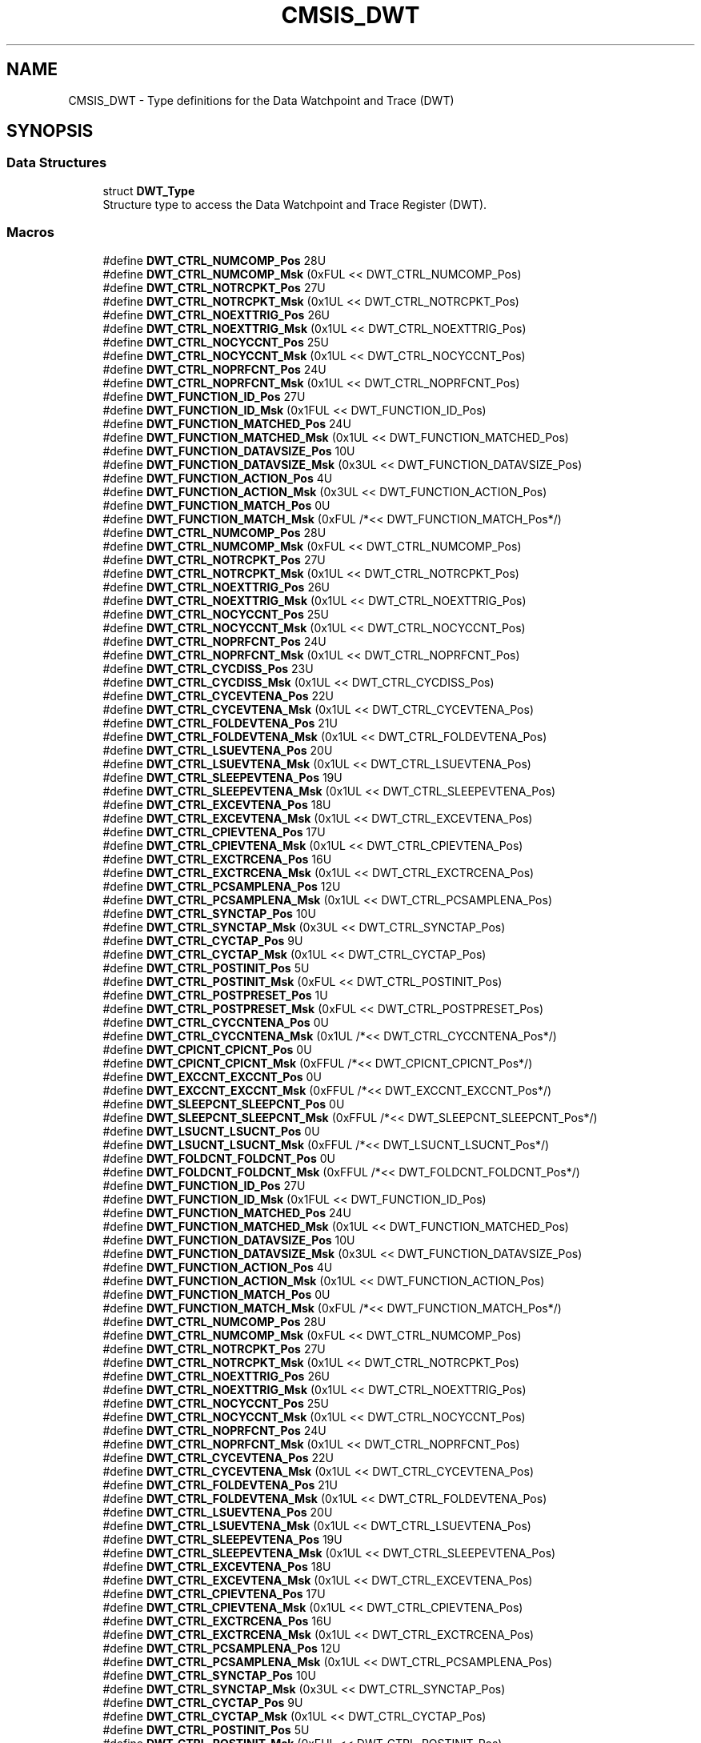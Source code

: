 .TH "CMSIS_DWT" 3 "Mon Sep 13 2021" "TP2_G1" \" -*- nroff -*-
.ad l
.nh
.SH NAME
CMSIS_DWT \- Type definitions for the Data Watchpoint and Trace (DWT)  

.SH SYNOPSIS
.br
.PP
.SS "Data Structures"

.in +1c
.ti -1c
.RI "struct \fBDWT_Type\fP"
.br
.RI "Structure type to access the Data Watchpoint and Trace Register (DWT)\&. "
.in -1c
.SS "Macros"

.in +1c
.ti -1c
.RI "#define \fBDWT_CTRL_NUMCOMP_Pos\fP   28U"
.br
.ti -1c
.RI "#define \fBDWT_CTRL_NUMCOMP_Msk\fP   (0xFUL << DWT_CTRL_NUMCOMP_Pos)"
.br
.ti -1c
.RI "#define \fBDWT_CTRL_NOTRCPKT_Pos\fP   27U"
.br
.ti -1c
.RI "#define \fBDWT_CTRL_NOTRCPKT_Msk\fP   (0x1UL << DWT_CTRL_NOTRCPKT_Pos)"
.br
.ti -1c
.RI "#define \fBDWT_CTRL_NOEXTTRIG_Pos\fP   26U"
.br
.ti -1c
.RI "#define \fBDWT_CTRL_NOEXTTRIG_Msk\fP   (0x1UL << DWT_CTRL_NOEXTTRIG_Pos)"
.br
.ti -1c
.RI "#define \fBDWT_CTRL_NOCYCCNT_Pos\fP   25U"
.br
.ti -1c
.RI "#define \fBDWT_CTRL_NOCYCCNT_Msk\fP   (0x1UL << DWT_CTRL_NOCYCCNT_Pos)"
.br
.ti -1c
.RI "#define \fBDWT_CTRL_NOPRFCNT_Pos\fP   24U"
.br
.ti -1c
.RI "#define \fBDWT_CTRL_NOPRFCNT_Msk\fP   (0x1UL << DWT_CTRL_NOPRFCNT_Pos)"
.br
.ti -1c
.RI "#define \fBDWT_FUNCTION_ID_Pos\fP   27U"
.br
.ti -1c
.RI "#define \fBDWT_FUNCTION_ID_Msk\fP   (0x1FUL << DWT_FUNCTION_ID_Pos)"
.br
.ti -1c
.RI "#define \fBDWT_FUNCTION_MATCHED_Pos\fP   24U"
.br
.ti -1c
.RI "#define \fBDWT_FUNCTION_MATCHED_Msk\fP   (0x1UL << DWT_FUNCTION_MATCHED_Pos)"
.br
.ti -1c
.RI "#define \fBDWT_FUNCTION_DATAVSIZE_Pos\fP   10U"
.br
.ti -1c
.RI "#define \fBDWT_FUNCTION_DATAVSIZE_Msk\fP   (0x3UL << DWT_FUNCTION_DATAVSIZE_Pos)"
.br
.ti -1c
.RI "#define \fBDWT_FUNCTION_ACTION_Pos\fP   4U"
.br
.ti -1c
.RI "#define \fBDWT_FUNCTION_ACTION_Msk\fP   (0x3UL << DWT_FUNCTION_ACTION_Pos)"
.br
.ti -1c
.RI "#define \fBDWT_FUNCTION_MATCH_Pos\fP   0U"
.br
.ti -1c
.RI "#define \fBDWT_FUNCTION_MATCH_Msk\fP   (0xFUL /*<< DWT_FUNCTION_MATCH_Pos*/)"
.br
.ti -1c
.RI "#define \fBDWT_CTRL_NUMCOMP_Pos\fP   28U"
.br
.ti -1c
.RI "#define \fBDWT_CTRL_NUMCOMP_Msk\fP   (0xFUL << DWT_CTRL_NUMCOMP_Pos)"
.br
.ti -1c
.RI "#define \fBDWT_CTRL_NOTRCPKT_Pos\fP   27U"
.br
.ti -1c
.RI "#define \fBDWT_CTRL_NOTRCPKT_Msk\fP   (0x1UL << DWT_CTRL_NOTRCPKT_Pos)"
.br
.ti -1c
.RI "#define \fBDWT_CTRL_NOEXTTRIG_Pos\fP   26U"
.br
.ti -1c
.RI "#define \fBDWT_CTRL_NOEXTTRIG_Msk\fP   (0x1UL << DWT_CTRL_NOEXTTRIG_Pos)"
.br
.ti -1c
.RI "#define \fBDWT_CTRL_NOCYCCNT_Pos\fP   25U"
.br
.ti -1c
.RI "#define \fBDWT_CTRL_NOCYCCNT_Msk\fP   (0x1UL << DWT_CTRL_NOCYCCNT_Pos)"
.br
.ti -1c
.RI "#define \fBDWT_CTRL_NOPRFCNT_Pos\fP   24U"
.br
.ti -1c
.RI "#define \fBDWT_CTRL_NOPRFCNT_Msk\fP   (0x1UL << DWT_CTRL_NOPRFCNT_Pos)"
.br
.ti -1c
.RI "#define \fBDWT_CTRL_CYCDISS_Pos\fP   23U"
.br
.ti -1c
.RI "#define \fBDWT_CTRL_CYCDISS_Msk\fP   (0x1UL << DWT_CTRL_CYCDISS_Pos)"
.br
.ti -1c
.RI "#define \fBDWT_CTRL_CYCEVTENA_Pos\fP   22U"
.br
.ti -1c
.RI "#define \fBDWT_CTRL_CYCEVTENA_Msk\fP   (0x1UL << DWT_CTRL_CYCEVTENA_Pos)"
.br
.ti -1c
.RI "#define \fBDWT_CTRL_FOLDEVTENA_Pos\fP   21U"
.br
.ti -1c
.RI "#define \fBDWT_CTRL_FOLDEVTENA_Msk\fP   (0x1UL << DWT_CTRL_FOLDEVTENA_Pos)"
.br
.ti -1c
.RI "#define \fBDWT_CTRL_LSUEVTENA_Pos\fP   20U"
.br
.ti -1c
.RI "#define \fBDWT_CTRL_LSUEVTENA_Msk\fP   (0x1UL << DWT_CTRL_LSUEVTENA_Pos)"
.br
.ti -1c
.RI "#define \fBDWT_CTRL_SLEEPEVTENA_Pos\fP   19U"
.br
.ti -1c
.RI "#define \fBDWT_CTRL_SLEEPEVTENA_Msk\fP   (0x1UL << DWT_CTRL_SLEEPEVTENA_Pos)"
.br
.ti -1c
.RI "#define \fBDWT_CTRL_EXCEVTENA_Pos\fP   18U"
.br
.ti -1c
.RI "#define \fBDWT_CTRL_EXCEVTENA_Msk\fP   (0x1UL << DWT_CTRL_EXCEVTENA_Pos)"
.br
.ti -1c
.RI "#define \fBDWT_CTRL_CPIEVTENA_Pos\fP   17U"
.br
.ti -1c
.RI "#define \fBDWT_CTRL_CPIEVTENA_Msk\fP   (0x1UL << DWT_CTRL_CPIEVTENA_Pos)"
.br
.ti -1c
.RI "#define \fBDWT_CTRL_EXCTRCENA_Pos\fP   16U"
.br
.ti -1c
.RI "#define \fBDWT_CTRL_EXCTRCENA_Msk\fP   (0x1UL << DWT_CTRL_EXCTRCENA_Pos)"
.br
.ti -1c
.RI "#define \fBDWT_CTRL_PCSAMPLENA_Pos\fP   12U"
.br
.ti -1c
.RI "#define \fBDWT_CTRL_PCSAMPLENA_Msk\fP   (0x1UL << DWT_CTRL_PCSAMPLENA_Pos)"
.br
.ti -1c
.RI "#define \fBDWT_CTRL_SYNCTAP_Pos\fP   10U"
.br
.ti -1c
.RI "#define \fBDWT_CTRL_SYNCTAP_Msk\fP   (0x3UL << DWT_CTRL_SYNCTAP_Pos)"
.br
.ti -1c
.RI "#define \fBDWT_CTRL_CYCTAP_Pos\fP   9U"
.br
.ti -1c
.RI "#define \fBDWT_CTRL_CYCTAP_Msk\fP   (0x1UL << DWT_CTRL_CYCTAP_Pos)"
.br
.ti -1c
.RI "#define \fBDWT_CTRL_POSTINIT_Pos\fP   5U"
.br
.ti -1c
.RI "#define \fBDWT_CTRL_POSTINIT_Msk\fP   (0xFUL << DWT_CTRL_POSTINIT_Pos)"
.br
.ti -1c
.RI "#define \fBDWT_CTRL_POSTPRESET_Pos\fP   1U"
.br
.ti -1c
.RI "#define \fBDWT_CTRL_POSTPRESET_Msk\fP   (0xFUL << DWT_CTRL_POSTPRESET_Pos)"
.br
.ti -1c
.RI "#define \fBDWT_CTRL_CYCCNTENA_Pos\fP   0U"
.br
.ti -1c
.RI "#define \fBDWT_CTRL_CYCCNTENA_Msk\fP   (0x1UL /*<< DWT_CTRL_CYCCNTENA_Pos*/)"
.br
.ti -1c
.RI "#define \fBDWT_CPICNT_CPICNT_Pos\fP   0U"
.br
.ti -1c
.RI "#define \fBDWT_CPICNT_CPICNT_Msk\fP   (0xFFUL /*<< DWT_CPICNT_CPICNT_Pos*/)"
.br
.ti -1c
.RI "#define \fBDWT_EXCCNT_EXCCNT_Pos\fP   0U"
.br
.ti -1c
.RI "#define \fBDWT_EXCCNT_EXCCNT_Msk\fP   (0xFFUL /*<< DWT_EXCCNT_EXCCNT_Pos*/)"
.br
.ti -1c
.RI "#define \fBDWT_SLEEPCNT_SLEEPCNT_Pos\fP   0U"
.br
.ti -1c
.RI "#define \fBDWT_SLEEPCNT_SLEEPCNT_Msk\fP   (0xFFUL /*<< DWT_SLEEPCNT_SLEEPCNT_Pos*/)"
.br
.ti -1c
.RI "#define \fBDWT_LSUCNT_LSUCNT_Pos\fP   0U"
.br
.ti -1c
.RI "#define \fBDWT_LSUCNT_LSUCNT_Msk\fP   (0xFFUL /*<< DWT_LSUCNT_LSUCNT_Pos*/)"
.br
.ti -1c
.RI "#define \fBDWT_FOLDCNT_FOLDCNT_Pos\fP   0U"
.br
.ti -1c
.RI "#define \fBDWT_FOLDCNT_FOLDCNT_Msk\fP   (0xFFUL /*<< DWT_FOLDCNT_FOLDCNT_Pos*/)"
.br
.ti -1c
.RI "#define \fBDWT_FUNCTION_ID_Pos\fP   27U"
.br
.ti -1c
.RI "#define \fBDWT_FUNCTION_ID_Msk\fP   (0x1FUL << DWT_FUNCTION_ID_Pos)"
.br
.ti -1c
.RI "#define \fBDWT_FUNCTION_MATCHED_Pos\fP   24U"
.br
.ti -1c
.RI "#define \fBDWT_FUNCTION_MATCHED_Msk\fP   (0x1UL << DWT_FUNCTION_MATCHED_Pos)"
.br
.ti -1c
.RI "#define \fBDWT_FUNCTION_DATAVSIZE_Pos\fP   10U"
.br
.ti -1c
.RI "#define \fBDWT_FUNCTION_DATAVSIZE_Msk\fP   (0x3UL << DWT_FUNCTION_DATAVSIZE_Pos)"
.br
.ti -1c
.RI "#define \fBDWT_FUNCTION_ACTION_Pos\fP   4U"
.br
.ti -1c
.RI "#define \fBDWT_FUNCTION_ACTION_Msk\fP   (0x1UL << DWT_FUNCTION_ACTION_Pos)"
.br
.ti -1c
.RI "#define \fBDWT_FUNCTION_MATCH_Pos\fP   0U"
.br
.ti -1c
.RI "#define \fBDWT_FUNCTION_MATCH_Msk\fP   (0xFUL /*<< DWT_FUNCTION_MATCH_Pos*/)"
.br
.ti -1c
.RI "#define \fBDWT_CTRL_NUMCOMP_Pos\fP   28U"
.br
.ti -1c
.RI "#define \fBDWT_CTRL_NUMCOMP_Msk\fP   (0xFUL << DWT_CTRL_NUMCOMP_Pos)"
.br
.ti -1c
.RI "#define \fBDWT_CTRL_NOTRCPKT_Pos\fP   27U"
.br
.ti -1c
.RI "#define \fBDWT_CTRL_NOTRCPKT_Msk\fP   (0x1UL << DWT_CTRL_NOTRCPKT_Pos)"
.br
.ti -1c
.RI "#define \fBDWT_CTRL_NOEXTTRIG_Pos\fP   26U"
.br
.ti -1c
.RI "#define \fBDWT_CTRL_NOEXTTRIG_Msk\fP   (0x1UL << DWT_CTRL_NOEXTTRIG_Pos)"
.br
.ti -1c
.RI "#define \fBDWT_CTRL_NOCYCCNT_Pos\fP   25U"
.br
.ti -1c
.RI "#define \fBDWT_CTRL_NOCYCCNT_Msk\fP   (0x1UL << DWT_CTRL_NOCYCCNT_Pos)"
.br
.ti -1c
.RI "#define \fBDWT_CTRL_NOPRFCNT_Pos\fP   24U"
.br
.ti -1c
.RI "#define \fBDWT_CTRL_NOPRFCNT_Msk\fP   (0x1UL << DWT_CTRL_NOPRFCNT_Pos)"
.br
.ti -1c
.RI "#define \fBDWT_CTRL_CYCEVTENA_Pos\fP   22U"
.br
.ti -1c
.RI "#define \fBDWT_CTRL_CYCEVTENA_Msk\fP   (0x1UL << DWT_CTRL_CYCEVTENA_Pos)"
.br
.ti -1c
.RI "#define \fBDWT_CTRL_FOLDEVTENA_Pos\fP   21U"
.br
.ti -1c
.RI "#define \fBDWT_CTRL_FOLDEVTENA_Msk\fP   (0x1UL << DWT_CTRL_FOLDEVTENA_Pos)"
.br
.ti -1c
.RI "#define \fBDWT_CTRL_LSUEVTENA_Pos\fP   20U"
.br
.ti -1c
.RI "#define \fBDWT_CTRL_LSUEVTENA_Msk\fP   (0x1UL << DWT_CTRL_LSUEVTENA_Pos)"
.br
.ti -1c
.RI "#define \fBDWT_CTRL_SLEEPEVTENA_Pos\fP   19U"
.br
.ti -1c
.RI "#define \fBDWT_CTRL_SLEEPEVTENA_Msk\fP   (0x1UL << DWT_CTRL_SLEEPEVTENA_Pos)"
.br
.ti -1c
.RI "#define \fBDWT_CTRL_EXCEVTENA_Pos\fP   18U"
.br
.ti -1c
.RI "#define \fBDWT_CTRL_EXCEVTENA_Msk\fP   (0x1UL << DWT_CTRL_EXCEVTENA_Pos)"
.br
.ti -1c
.RI "#define \fBDWT_CTRL_CPIEVTENA_Pos\fP   17U"
.br
.ti -1c
.RI "#define \fBDWT_CTRL_CPIEVTENA_Msk\fP   (0x1UL << DWT_CTRL_CPIEVTENA_Pos)"
.br
.ti -1c
.RI "#define \fBDWT_CTRL_EXCTRCENA_Pos\fP   16U"
.br
.ti -1c
.RI "#define \fBDWT_CTRL_EXCTRCENA_Msk\fP   (0x1UL << DWT_CTRL_EXCTRCENA_Pos)"
.br
.ti -1c
.RI "#define \fBDWT_CTRL_PCSAMPLENA_Pos\fP   12U"
.br
.ti -1c
.RI "#define \fBDWT_CTRL_PCSAMPLENA_Msk\fP   (0x1UL << DWT_CTRL_PCSAMPLENA_Pos)"
.br
.ti -1c
.RI "#define \fBDWT_CTRL_SYNCTAP_Pos\fP   10U"
.br
.ti -1c
.RI "#define \fBDWT_CTRL_SYNCTAP_Msk\fP   (0x3UL << DWT_CTRL_SYNCTAP_Pos)"
.br
.ti -1c
.RI "#define \fBDWT_CTRL_CYCTAP_Pos\fP   9U"
.br
.ti -1c
.RI "#define \fBDWT_CTRL_CYCTAP_Msk\fP   (0x1UL << DWT_CTRL_CYCTAP_Pos)"
.br
.ti -1c
.RI "#define \fBDWT_CTRL_POSTINIT_Pos\fP   5U"
.br
.ti -1c
.RI "#define \fBDWT_CTRL_POSTINIT_Msk\fP   (0xFUL << DWT_CTRL_POSTINIT_Pos)"
.br
.ti -1c
.RI "#define \fBDWT_CTRL_POSTPRESET_Pos\fP   1U"
.br
.ti -1c
.RI "#define \fBDWT_CTRL_POSTPRESET_Msk\fP   (0xFUL << DWT_CTRL_POSTPRESET_Pos)"
.br
.ti -1c
.RI "#define \fBDWT_CTRL_CYCCNTENA_Pos\fP   0U"
.br
.ti -1c
.RI "#define \fBDWT_CTRL_CYCCNTENA_Msk\fP   (0x1UL /*<< DWT_CTRL_CYCCNTENA_Pos*/)"
.br
.ti -1c
.RI "#define \fBDWT_CPICNT_CPICNT_Pos\fP   0U"
.br
.ti -1c
.RI "#define \fBDWT_CPICNT_CPICNT_Msk\fP   (0xFFUL /*<< DWT_CPICNT_CPICNT_Pos*/)"
.br
.ti -1c
.RI "#define \fBDWT_EXCCNT_EXCCNT_Pos\fP   0U"
.br
.ti -1c
.RI "#define \fBDWT_EXCCNT_EXCCNT_Msk\fP   (0xFFUL /*<< DWT_EXCCNT_EXCCNT_Pos*/)"
.br
.ti -1c
.RI "#define \fBDWT_SLEEPCNT_SLEEPCNT_Pos\fP   0U"
.br
.ti -1c
.RI "#define \fBDWT_SLEEPCNT_SLEEPCNT_Msk\fP   (0xFFUL /*<< DWT_SLEEPCNT_SLEEPCNT_Pos*/)"
.br
.ti -1c
.RI "#define \fBDWT_LSUCNT_LSUCNT_Pos\fP   0U"
.br
.ti -1c
.RI "#define \fBDWT_LSUCNT_LSUCNT_Msk\fP   (0xFFUL /*<< DWT_LSUCNT_LSUCNT_Pos*/)"
.br
.ti -1c
.RI "#define \fBDWT_FOLDCNT_FOLDCNT_Pos\fP   0U"
.br
.ti -1c
.RI "#define \fBDWT_FOLDCNT_FOLDCNT_Msk\fP   (0xFFUL /*<< DWT_FOLDCNT_FOLDCNT_Pos*/)"
.br
.ti -1c
.RI "#define \fBDWT_MASK_MASK_Pos\fP   0U"
.br
.ti -1c
.RI "#define \fBDWT_MASK_MASK_Msk\fP   (0x1FUL /*<< DWT_MASK_MASK_Pos*/)"
.br
.ti -1c
.RI "#define \fBDWT_FUNCTION_MATCHED_Pos\fP   24U"
.br
.ti -1c
.RI "#define \fBDWT_FUNCTION_MATCHED_Msk\fP   (0x1UL << DWT_FUNCTION_MATCHED_Pos)"
.br
.ti -1c
.RI "#define \fBDWT_FUNCTION_DATAVADDR1_Pos\fP   16U"
.br
.ti -1c
.RI "#define \fBDWT_FUNCTION_DATAVADDR1_Msk\fP   (0xFUL << DWT_FUNCTION_DATAVADDR1_Pos)"
.br
.ti -1c
.RI "#define \fBDWT_FUNCTION_DATAVADDR0_Pos\fP   12U"
.br
.ti -1c
.RI "#define \fBDWT_FUNCTION_DATAVADDR0_Msk\fP   (0xFUL << DWT_FUNCTION_DATAVADDR0_Pos)"
.br
.ti -1c
.RI "#define \fBDWT_FUNCTION_DATAVSIZE_Pos\fP   10U"
.br
.ti -1c
.RI "#define \fBDWT_FUNCTION_DATAVSIZE_Msk\fP   (0x3UL << DWT_FUNCTION_DATAVSIZE_Pos)"
.br
.ti -1c
.RI "#define \fBDWT_FUNCTION_LNK1ENA_Pos\fP   9U"
.br
.ti -1c
.RI "#define \fBDWT_FUNCTION_LNK1ENA_Msk\fP   (0x1UL << DWT_FUNCTION_LNK1ENA_Pos)"
.br
.ti -1c
.RI "#define \fBDWT_FUNCTION_DATAVMATCH_Pos\fP   8U"
.br
.ti -1c
.RI "#define \fBDWT_FUNCTION_DATAVMATCH_Msk\fP   (0x1UL << DWT_FUNCTION_DATAVMATCH_Pos)"
.br
.ti -1c
.RI "#define \fBDWT_FUNCTION_CYCMATCH_Pos\fP   7U"
.br
.ti -1c
.RI "#define \fBDWT_FUNCTION_CYCMATCH_Msk\fP   (0x1UL << DWT_FUNCTION_CYCMATCH_Pos)"
.br
.ti -1c
.RI "#define \fBDWT_FUNCTION_EMITRANGE_Pos\fP   5U"
.br
.ti -1c
.RI "#define \fBDWT_FUNCTION_EMITRANGE_Msk\fP   (0x1UL << DWT_FUNCTION_EMITRANGE_Pos)"
.br
.ti -1c
.RI "#define \fBDWT_FUNCTION_FUNCTION_Pos\fP   0U"
.br
.ti -1c
.RI "#define \fBDWT_FUNCTION_FUNCTION_Msk\fP   (0xFUL /*<< DWT_FUNCTION_FUNCTION_Pos*/)"
.br
.in -1c
.SH "Detailed Description"
.PP 
Type definitions for the Data Watchpoint and Trace (DWT) 


.SH "Macro Definition Documentation"
.PP 
.SS "#define DWT_CPICNT_CPICNT_Msk   (0xFFUL /*<< DWT_CPICNT_CPICNT_Pos*/)"
DWT CPICNT: CPICNT Mask 
.SS "#define DWT_CPICNT_CPICNT_Msk   (0xFFUL /*<< DWT_CPICNT_CPICNT_Pos*/)"
DWT CPICNT: CPICNT Mask 
.SS "#define DWT_CPICNT_CPICNT_Pos   0U"
DWT CPICNT: CPICNT Position 
.SS "#define DWT_CPICNT_CPICNT_Pos   0U"
DWT CPICNT: CPICNT Position 
.SS "#define DWT_CTRL_CPIEVTENA_Msk   (0x1UL << DWT_CTRL_CPIEVTENA_Pos)"
DWT CTRL: CPIEVTENA Mask 
.SS "#define DWT_CTRL_CPIEVTENA_Msk   (0x1UL << DWT_CTRL_CPIEVTENA_Pos)"
DWT CTRL: CPIEVTENA Mask 
.SS "#define DWT_CTRL_CPIEVTENA_Pos   17U"
DWT CTRL: CPIEVTENA Position 
.SS "#define DWT_CTRL_CPIEVTENA_Pos   17U"
DWT CTRL: CPIEVTENA Position 
.SS "#define DWT_CTRL_CYCCNTENA_Msk   (0x1UL /*<< DWT_CTRL_CYCCNTENA_Pos*/)"
DWT CTRL: CYCCNTENA Mask 
.SS "#define DWT_CTRL_CYCCNTENA_Msk   (0x1UL /*<< DWT_CTRL_CYCCNTENA_Pos*/)"
DWT CTRL: CYCCNTENA Mask 
.SS "#define DWT_CTRL_CYCCNTENA_Pos   0U"
DWT CTRL: CYCCNTENA Position 
.SS "#define DWT_CTRL_CYCCNTENA_Pos   0U"
DWT CTRL: CYCCNTENA Position 
.SS "#define DWT_CTRL_CYCDISS_Msk   (0x1UL << DWT_CTRL_CYCDISS_Pos)"
DWT CTRL: CYCDISS Mask 
.SS "#define DWT_CTRL_CYCDISS_Pos   23U"
DWT CTRL: CYCDISS Position 
.SS "#define DWT_CTRL_CYCEVTENA_Msk   (0x1UL << DWT_CTRL_CYCEVTENA_Pos)"
DWT CTRL: CYCEVTENA Mask 
.SS "#define DWT_CTRL_CYCEVTENA_Msk   (0x1UL << DWT_CTRL_CYCEVTENA_Pos)"
DWT CTRL: CYCEVTENA Mask 
.SS "#define DWT_CTRL_CYCEVTENA_Pos   22U"
DWT CTRL: CYCEVTENA Position 
.SS "#define DWT_CTRL_CYCEVTENA_Pos   22U"
DWT CTRL: CYCEVTENA Position 
.SS "#define DWT_CTRL_CYCTAP_Msk   (0x1UL << DWT_CTRL_CYCTAP_Pos)"
DWT CTRL: CYCTAP Mask 
.SS "#define DWT_CTRL_CYCTAP_Msk   (0x1UL << DWT_CTRL_CYCTAP_Pos)"
DWT CTRL: CYCTAP Mask 
.SS "#define DWT_CTRL_CYCTAP_Pos   9U"
DWT CTRL: CYCTAP Position 
.SS "#define DWT_CTRL_CYCTAP_Pos   9U"
DWT CTRL: CYCTAP Position 
.SS "#define DWT_CTRL_EXCEVTENA_Msk   (0x1UL << DWT_CTRL_EXCEVTENA_Pos)"
DWT CTRL: EXCEVTENA Mask 
.SS "#define DWT_CTRL_EXCEVTENA_Msk   (0x1UL << DWT_CTRL_EXCEVTENA_Pos)"
DWT CTRL: EXCEVTENA Mask 
.SS "#define DWT_CTRL_EXCEVTENA_Pos   18U"
DWT CTRL: EXCEVTENA Position 
.SS "#define DWT_CTRL_EXCEVTENA_Pos   18U"
DWT CTRL: EXCEVTENA Position 
.SS "#define DWT_CTRL_EXCTRCENA_Msk   (0x1UL << DWT_CTRL_EXCTRCENA_Pos)"
DWT CTRL: EXCTRCENA Mask 
.SS "#define DWT_CTRL_EXCTRCENA_Msk   (0x1UL << DWT_CTRL_EXCTRCENA_Pos)"
DWT CTRL: EXCTRCENA Mask 
.SS "#define DWT_CTRL_EXCTRCENA_Pos   16U"
DWT CTRL: EXCTRCENA Position 
.SS "#define DWT_CTRL_EXCTRCENA_Pos   16U"
DWT CTRL: EXCTRCENA Position 
.SS "#define DWT_CTRL_FOLDEVTENA_Msk   (0x1UL << DWT_CTRL_FOLDEVTENA_Pos)"
DWT CTRL: FOLDEVTENA Mask 
.SS "#define DWT_CTRL_FOLDEVTENA_Msk   (0x1UL << DWT_CTRL_FOLDEVTENA_Pos)"
DWT CTRL: FOLDEVTENA Mask 
.SS "#define DWT_CTRL_FOLDEVTENA_Pos   21U"
DWT CTRL: FOLDEVTENA Position 
.SS "#define DWT_CTRL_FOLDEVTENA_Pos   21U"
DWT CTRL: FOLDEVTENA Position 
.SS "#define DWT_CTRL_LSUEVTENA_Msk   (0x1UL << DWT_CTRL_LSUEVTENA_Pos)"
DWT CTRL: LSUEVTENA Mask 
.SS "#define DWT_CTRL_LSUEVTENA_Msk   (0x1UL << DWT_CTRL_LSUEVTENA_Pos)"
DWT CTRL: LSUEVTENA Mask 
.SS "#define DWT_CTRL_LSUEVTENA_Pos   20U"
DWT CTRL: LSUEVTENA Position 
.SS "#define DWT_CTRL_LSUEVTENA_Pos   20U"
DWT CTRL: LSUEVTENA Position 
.SS "#define DWT_CTRL_NOCYCCNT_Msk   (0x1UL << DWT_CTRL_NOCYCCNT_Pos)"
DWT CTRL: NOCYCCNT Mask 
.SS "#define DWT_CTRL_NOCYCCNT_Msk   (0x1UL << DWT_CTRL_NOCYCCNT_Pos)"
DWT CTRL: NOCYCCNT Mask 
.SS "#define DWT_CTRL_NOCYCCNT_Msk   (0x1UL << DWT_CTRL_NOCYCCNT_Pos)"
DWT CTRL: NOCYCCNT Mask 
.SS "#define DWT_CTRL_NOCYCCNT_Pos   25U"
DWT CTRL: NOCYCCNT Position 
.SS "#define DWT_CTRL_NOCYCCNT_Pos   25U"
DWT CTRL: NOCYCCNT Position 
.SS "#define DWT_CTRL_NOCYCCNT_Pos   25U"
DWT CTRL: NOCYCCNT Position 
.SS "#define DWT_CTRL_NOEXTTRIG_Msk   (0x1UL << DWT_CTRL_NOEXTTRIG_Pos)"
DWT CTRL: NOEXTTRIG Mask 
.SS "#define DWT_CTRL_NOEXTTRIG_Msk   (0x1UL << DWT_CTRL_NOEXTTRIG_Pos)"
DWT CTRL: NOEXTTRIG Mask 
.SS "#define DWT_CTRL_NOEXTTRIG_Msk   (0x1UL << DWT_CTRL_NOEXTTRIG_Pos)"
DWT CTRL: NOEXTTRIG Mask 
.SS "#define DWT_CTRL_NOEXTTRIG_Pos   26U"
DWT CTRL: NOEXTTRIG Position 
.SS "#define DWT_CTRL_NOEXTTRIG_Pos   26U"
DWT CTRL: NOEXTTRIG Position 
.SS "#define DWT_CTRL_NOEXTTRIG_Pos   26U"
DWT CTRL: NOEXTTRIG Position 
.SS "#define DWT_CTRL_NOPRFCNT_Msk   (0x1UL << DWT_CTRL_NOPRFCNT_Pos)"
DWT CTRL: NOPRFCNT Mask 
.SS "#define DWT_CTRL_NOPRFCNT_Msk   (0x1UL << DWT_CTRL_NOPRFCNT_Pos)"
DWT CTRL: NOPRFCNT Mask 
.SS "#define DWT_CTRL_NOPRFCNT_Msk   (0x1UL << DWT_CTRL_NOPRFCNT_Pos)"
DWT CTRL: NOPRFCNT Mask 
.SS "#define DWT_CTRL_NOPRFCNT_Pos   24U"
DWT CTRL: NOPRFCNT Position 
.SS "#define DWT_CTRL_NOPRFCNT_Pos   24U"
DWT CTRL: NOPRFCNT Position 
.SS "#define DWT_CTRL_NOPRFCNT_Pos   24U"
DWT CTRL: NOPRFCNT Position 
.SS "#define DWT_CTRL_NOTRCPKT_Msk   (0x1UL << DWT_CTRL_NOTRCPKT_Pos)"
DWT CTRL: NOTRCPKT Mask 
.SS "#define DWT_CTRL_NOTRCPKT_Msk   (0x1UL << DWT_CTRL_NOTRCPKT_Pos)"
DWT CTRL: NOTRCPKT Mask 
.SS "#define DWT_CTRL_NOTRCPKT_Msk   (0x1UL << DWT_CTRL_NOTRCPKT_Pos)"
DWT CTRL: NOTRCPKT Mask 
.SS "#define DWT_CTRL_NOTRCPKT_Pos   27U"
DWT CTRL: NOTRCPKT Position 
.SS "#define DWT_CTRL_NOTRCPKT_Pos   27U"
DWT CTRL: NOTRCPKT Position 
.SS "#define DWT_CTRL_NOTRCPKT_Pos   27U"
DWT CTRL: NOTRCPKT Position 
.SS "#define DWT_CTRL_NUMCOMP_Msk   (0xFUL << DWT_CTRL_NUMCOMP_Pos)"
DWT CTRL: NUMCOMP Mask 
.SS "#define DWT_CTRL_NUMCOMP_Msk   (0xFUL << DWT_CTRL_NUMCOMP_Pos)"
DWT CTRL: NUMCOMP Mask 
.SS "#define DWT_CTRL_NUMCOMP_Msk   (0xFUL << DWT_CTRL_NUMCOMP_Pos)"
DWT CTRL: NUMCOMP Mask 
.SS "#define DWT_CTRL_NUMCOMP_Pos   28U"
DWT CTRL: NUMCOMP Position 
.SS "#define DWT_CTRL_NUMCOMP_Pos   28U"
DWT CTRL: NUMCOMP Position 
.SS "#define DWT_CTRL_NUMCOMP_Pos   28U"
DWT CTRL: NUMCOMP Position 
.SS "#define DWT_CTRL_PCSAMPLENA_Msk   (0x1UL << DWT_CTRL_PCSAMPLENA_Pos)"
DWT CTRL: PCSAMPLENA Mask 
.SS "#define DWT_CTRL_PCSAMPLENA_Msk   (0x1UL << DWT_CTRL_PCSAMPLENA_Pos)"
DWT CTRL: PCSAMPLENA Mask 
.SS "#define DWT_CTRL_PCSAMPLENA_Pos   12U"
DWT CTRL: PCSAMPLENA Position 
.SS "#define DWT_CTRL_PCSAMPLENA_Pos   12U"
DWT CTRL: PCSAMPLENA Position 
.SS "#define DWT_CTRL_POSTINIT_Msk   (0xFUL << DWT_CTRL_POSTINIT_Pos)"
DWT CTRL: POSTINIT Mask 
.SS "#define DWT_CTRL_POSTINIT_Msk   (0xFUL << DWT_CTRL_POSTINIT_Pos)"
DWT CTRL: POSTINIT Mask 
.SS "#define DWT_CTRL_POSTINIT_Pos   5U"
DWT CTRL: POSTINIT Position 
.SS "#define DWT_CTRL_POSTINIT_Pos   5U"
DWT CTRL: POSTINIT Position 
.SS "#define DWT_CTRL_POSTPRESET_Msk   (0xFUL << DWT_CTRL_POSTPRESET_Pos)"
DWT CTRL: POSTPRESET Mask 
.SS "#define DWT_CTRL_POSTPRESET_Msk   (0xFUL << DWT_CTRL_POSTPRESET_Pos)"
DWT CTRL: POSTPRESET Mask 
.SS "#define DWT_CTRL_POSTPRESET_Pos   1U"
DWT CTRL: POSTPRESET Position 
.SS "#define DWT_CTRL_POSTPRESET_Pos   1U"
DWT CTRL: POSTPRESET Position 
.SS "#define DWT_CTRL_SLEEPEVTENA_Msk   (0x1UL << DWT_CTRL_SLEEPEVTENA_Pos)"
DWT CTRL: SLEEPEVTENA Mask 
.SS "#define DWT_CTRL_SLEEPEVTENA_Msk   (0x1UL << DWT_CTRL_SLEEPEVTENA_Pos)"
DWT CTRL: SLEEPEVTENA Mask 
.SS "#define DWT_CTRL_SLEEPEVTENA_Pos   19U"
DWT CTRL: SLEEPEVTENA Position 
.SS "#define DWT_CTRL_SLEEPEVTENA_Pos   19U"
DWT CTRL: SLEEPEVTENA Position 
.SS "#define DWT_CTRL_SYNCTAP_Msk   (0x3UL << DWT_CTRL_SYNCTAP_Pos)"
DWT CTRL: SYNCTAP Mask 
.SS "#define DWT_CTRL_SYNCTAP_Msk   (0x3UL << DWT_CTRL_SYNCTAP_Pos)"
DWT CTRL: SYNCTAP Mask 
.SS "#define DWT_CTRL_SYNCTAP_Pos   10U"
DWT CTRL: SYNCTAP Position 
.SS "#define DWT_CTRL_SYNCTAP_Pos   10U"
DWT CTRL: SYNCTAP Position 
.SS "#define DWT_EXCCNT_EXCCNT_Msk   (0xFFUL /*<< DWT_EXCCNT_EXCCNT_Pos*/)"
DWT EXCCNT: EXCCNT Mask 
.SS "#define DWT_EXCCNT_EXCCNT_Msk   (0xFFUL /*<< DWT_EXCCNT_EXCCNT_Pos*/)"
DWT EXCCNT: EXCCNT Mask 
.SS "#define DWT_EXCCNT_EXCCNT_Pos   0U"
DWT EXCCNT: EXCCNT Position 
.SS "#define DWT_EXCCNT_EXCCNT_Pos   0U"
DWT EXCCNT: EXCCNT Position 
.SS "#define DWT_FOLDCNT_FOLDCNT_Msk   (0xFFUL /*<< DWT_FOLDCNT_FOLDCNT_Pos*/)"
DWT FOLDCNT: FOLDCNT Mask 
.SS "#define DWT_FOLDCNT_FOLDCNT_Msk   (0xFFUL /*<< DWT_FOLDCNT_FOLDCNT_Pos*/)"
DWT FOLDCNT: FOLDCNT Mask 
.SS "#define DWT_FOLDCNT_FOLDCNT_Pos   0U"
DWT FOLDCNT: FOLDCNT Position 
.SS "#define DWT_FOLDCNT_FOLDCNT_Pos   0U"
DWT FOLDCNT: FOLDCNT Position 
.SS "#define DWT_FUNCTION_ACTION_Msk   (0x3UL << DWT_FUNCTION_ACTION_Pos)"
DWT FUNCTION: ACTION Mask 
.SS "#define DWT_FUNCTION_ACTION_Msk   (0x1UL << DWT_FUNCTION_ACTION_Pos)"
DWT FUNCTION: ACTION Mask 
.SS "#define DWT_FUNCTION_ACTION_Pos   4U"
DWT FUNCTION: ACTION Position 
.SS "#define DWT_FUNCTION_ACTION_Pos   4U"
DWT FUNCTION: ACTION Position 
.SS "#define DWT_FUNCTION_CYCMATCH_Msk   (0x1UL << DWT_FUNCTION_CYCMATCH_Pos)"
DWT FUNCTION: CYCMATCH Mask 
.SS "#define DWT_FUNCTION_CYCMATCH_Pos   7U"
DWT FUNCTION: CYCMATCH Position 
.SS "#define DWT_FUNCTION_DATAVADDR0_Msk   (0xFUL << DWT_FUNCTION_DATAVADDR0_Pos)"
DWT FUNCTION: DATAVADDR0 Mask 
.SS "#define DWT_FUNCTION_DATAVADDR0_Pos   12U"
DWT FUNCTION: DATAVADDR0 Position 
.SS "#define DWT_FUNCTION_DATAVADDR1_Msk   (0xFUL << DWT_FUNCTION_DATAVADDR1_Pos)"
DWT FUNCTION: DATAVADDR1 Mask 
.SS "#define DWT_FUNCTION_DATAVADDR1_Pos   16U"
DWT FUNCTION: DATAVADDR1 Position 
.SS "#define DWT_FUNCTION_DATAVMATCH_Msk   (0x1UL << DWT_FUNCTION_DATAVMATCH_Pos)"
DWT FUNCTION: DATAVMATCH Mask 
.SS "#define DWT_FUNCTION_DATAVMATCH_Pos   8U"
DWT FUNCTION: DATAVMATCH Position 
.SS "#define DWT_FUNCTION_DATAVSIZE_Msk   (0x3UL << DWT_FUNCTION_DATAVSIZE_Pos)"
DWT FUNCTION: DATAVSIZE Mask 
.SS "#define DWT_FUNCTION_DATAVSIZE_Msk   (0x3UL << DWT_FUNCTION_DATAVSIZE_Pos)"
DWT FUNCTION: DATAVSIZE Mask 
.SS "#define DWT_FUNCTION_DATAVSIZE_Msk   (0x3UL << DWT_FUNCTION_DATAVSIZE_Pos)"
DWT FUNCTION: DATAVSIZE Mask 
.SS "#define DWT_FUNCTION_DATAVSIZE_Pos   10U"
DWT FUNCTION: DATAVSIZE Position 
.SS "#define DWT_FUNCTION_DATAVSIZE_Pos   10U"
DWT FUNCTION: DATAVSIZE Position 
.SS "#define DWT_FUNCTION_DATAVSIZE_Pos   10U"
DWT FUNCTION: DATAVSIZE Position 
.SS "#define DWT_FUNCTION_EMITRANGE_Msk   (0x1UL << DWT_FUNCTION_EMITRANGE_Pos)"
DWT FUNCTION: EMITRANGE Mask 
.SS "#define DWT_FUNCTION_EMITRANGE_Pos   5U"
DWT FUNCTION: EMITRANGE Position 
.SS "#define DWT_FUNCTION_FUNCTION_Msk   (0xFUL /*<< DWT_FUNCTION_FUNCTION_Pos*/)"
DWT FUNCTION: FUNCTION Mask 
.SS "#define DWT_FUNCTION_FUNCTION_Pos   0U"
DWT FUNCTION: FUNCTION Position 
.SS "#define DWT_FUNCTION_ID_Msk   (0x1FUL << DWT_FUNCTION_ID_Pos)"
DWT FUNCTION: ID Mask 
.SS "#define DWT_FUNCTION_ID_Msk   (0x1FUL << DWT_FUNCTION_ID_Pos)"
DWT FUNCTION: ID Mask 
.SS "#define DWT_FUNCTION_ID_Pos   27U"
DWT FUNCTION: ID Position 
.SS "#define DWT_FUNCTION_ID_Pos   27U"
DWT FUNCTION: ID Position 
.SS "#define DWT_FUNCTION_LNK1ENA_Msk   (0x1UL << DWT_FUNCTION_LNK1ENA_Pos)"
DWT FUNCTION: LNK1ENA Mask 
.SS "#define DWT_FUNCTION_LNK1ENA_Pos   9U"
DWT FUNCTION: LNK1ENA Position 
.SS "#define DWT_FUNCTION_MATCH_Msk   (0xFUL /*<< DWT_FUNCTION_MATCH_Pos*/)"
DWT FUNCTION: MATCH Mask 
.SS "#define DWT_FUNCTION_MATCH_Msk   (0xFUL /*<< DWT_FUNCTION_MATCH_Pos*/)"
DWT FUNCTION: MATCH Mask 
.SS "#define DWT_FUNCTION_MATCH_Pos   0U"
DWT FUNCTION: MATCH Position 
.SS "#define DWT_FUNCTION_MATCH_Pos   0U"
DWT FUNCTION: MATCH Position 
.SS "#define DWT_FUNCTION_MATCHED_Msk   (0x1UL << DWT_FUNCTION_MATCHED_Pos)"
DWT FUNCTION: MATCHED Mask 
.SS "#define DWT_FUNCTION_MATCHED_Msk   (0x1UL << DWT_FUNCTION_MATCHED_Pos)"
DWT FUNCTION: MATCHED Mask 
.SS "#define DWT_FUNCTION_MATCHED_Msk   (0x1UL << DWT_FUNCTION_MATCHED_Pos)"
DWT FUNCTION: MATCHED Mask 
.SS "#define DWT_FUNCTION_MATCHED_Pos   24U"
DWT FUNCTION: MATCHED Position 
.SS "#define DWT_FUNCTION_MATCHED_Pos   24U"
DWT FUNCTION: MATCHED Position 
.SS "#define DWT_FUNCTION_MATCHED_Pos   24U"
DWT FUNCTION: MATCHED Position 
.SS "#define DWT_LSUCNT_LSUCNT_Msk   (0xFFUL /*<< DWT_LSUCNT_LSUCNT_Pos*/)"
DWT LSUCNT: LSUCNT Mask 
.SS "#define DWT_LSUCNT_LSUCNT_Msk   (0xFFUL /*<< DWT_LSUCNT_LSUCNT_Pos*/)"
DWT LSUCNT: LSUCNT Mask 
.SS "#define DWT_LSUCNT_LSUCNT_Pos   0U"
DWT LSUCNT: LSUCNT Position 
.SS "#define DWT_LSUCNT_LSUCNT_Pos   0U"
DWT LSUCNT: LSUCNT Position 
.SS "#define DWT_MASK_MASK_Msk   (0x1FUL /*<< DWT_MASK_MASK_Pos*/)"
DWT MASK: MASK Mask 
.SS "#define DWT_MASK_MASK_Pos   0U"
DWT MASK: MASK Position 
.SS "#define DWT_SLEEPCNT_SLEEPCNT_Msk   (0xFFUL /*<< DWT_SLEEPCNT_SLEEPCNT_Pos*/)"
DWT SLEEPCNT: SLEEPCNT Mask 
.SS "#define DWT_SLEEPCNT_SLEEPCNT_Msk   (0xFFUL /*<< DWT_SLEEPCNT_SLEEPCNT_Pos*/)"
DWT SLEEPCNT: SLEEPCNT Mask 
.SS "#define DWT_SLEEPCNT_SLEEPCNT_Pos   0U"
DWT SLEEPCNT: SLEEPCNT Position 
.SS "#define DWT_SLEEPCNT_SLEEPCNT_Pos   0U"
DWT SLEEPCNT: SLEEPCNT Position 
.SH "Author"
.PP 
Generated automatically by Doxygen for TP2_G1 from the source code\&.
